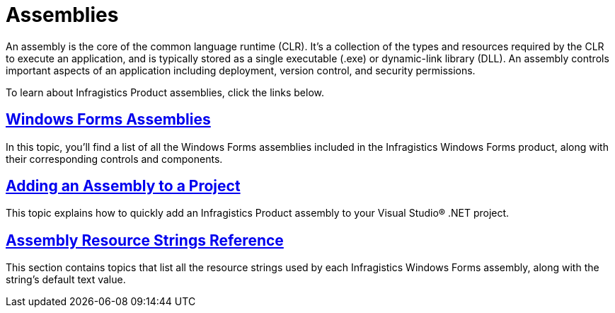 ﻿////

|metadata|
{
    "name": "win-assemblies",
    "controlName": [],
    "tags": ["API"],
    "guid": "{B867E97F-8D22-42C3-80AF-135903A39806}",  
    "buildFlags": [],
    "createdOn": "0001-01-01T00:00:00Z"
}
|metadata|
////

= Assemblies

An assembly is the core of the common language runtime (CLR). It's a collection of the types and resources required by the CLR to execute an application, and is typically stored as a single executable (.exe) or dynamic-link library (DLL). An assembly controls important aspects of an application including deployment, version control, and security permissions.

To learn about Infragistics Product assemblies, click the links below.

== link:win-windows-forms-assemblies.html[Windows Forms Assemblies]

In this topic, you'll find a list of all the Windows Forms assemblies included in the Infragistics Windows Forms product, along with their corresponding controls and components.

== link:win-adding-an-assembly-to-a-project.html[Adding an Assembly to a Project]

This topic explains how to quickly add an Infragistics Product assembly to your Visual Studio® .NET project.

== link:win-assembly-resource-strings.html[Assembly Resource Strings Reference]

This section contains topics that list all the resource strings used by each Infragistics Windows Forms assembly, along with the string's default text value.